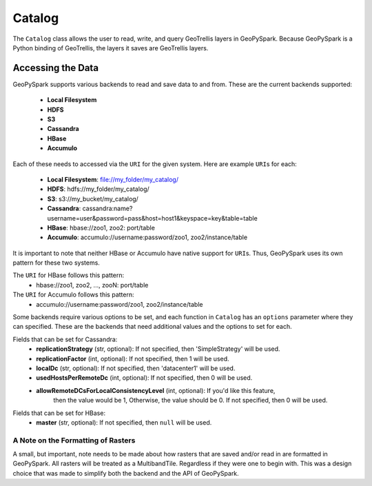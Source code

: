 Catalog
========

The ``Catalog`` class allows the user to read, write, and query GeoTrellis
layers in GeoPySpark. Because GeoPySpark is a Python binding of GeoTrellis,
the layers it saves are GeoTrellis layers.

Accessing the Data
-------------------

GeoPySpark supports various backends to read and save data to and from. These
are the current backends supported:

 - **Local Filesystem**
 - **HDFS**
 - **S3**
 - **Cassandra**
 - **HBase**
 - **Accumulo**

Each of these needs to accessed via the ``URI`` for the given system. Here are
example ``URI``\s for each:

 - **Local Filesystem**: file://my_folder/my_catalog/
 - **HDFS**: hdfs://my_folder/my_catalog/
 - **S3**: s3://my_bucket/my_catalog/
 - **Cassandra**: cassandra:name?username=user&password=pass&host=host1&keyspace=key&table=table
 - **HBase**: hbase://zoo1, zoo2: port/table
 - **Accumulo**: accumulo://username:password/zoo1, zoo2/instance/table

It is important to note that neither HBase or Accumulo have native support for
``URI``\s. Thus, GeoPySpark uses its own pattern for these two systems.

The ``URI`` for HBase follows this pattern:
 - hbase://zoo1, zoo2, ..., zooN: port/table

The ``URI`` for Accumulo follows this pattern:
 - accumulo://username:password/zoo1, zoo2/instance/table

Some backends require various options to be set, and each function in
``Catalog`` has an ``options`` parameter where they can specified. These are
the backends that need additional values and the options to set for each.

Fields that can be set for Cassandra:
 - **replicationStrategy** (str, optional): If not specified, then
   'SimpleStrategy' will be used.
 - **replicationFactor** (int, optional): If not specified, then 1 will be used.
 - **localDc** (str, optional): If not specified, then 'datacenter1' will be used.
 - **usedHostsPerRemoteDc** (int, optional): If not specified, then 0 will be used.
 - **allowRemoteDCsForLocalConsistencyLevel** (int, optional): If you'd like this feature,
     then the value would be 1, Otherwise, the value should be 0. If not specified,
     then 0 will be used.

Fields that can be set for HBase:
 - **master** (str, optional): If not specified, then ``null`` will be used.


A Note on the Formatting of Rasters
^^^^^^^^^^^^^^^^^^^^^^^^^^^^^^^^^^^^

A small, but important, note needs to be made about how rasters that are saved
and/or read in are formatted in GeoPySpark. All rasters will be treated as a
MultibandTile. Regardless if they were one to begin with. This was a design
choice that was made to simplify both the backend and the API of GeoPySpark.
